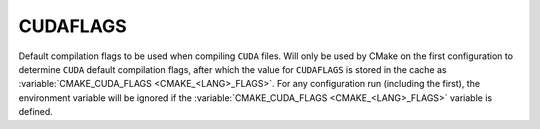 CUDAFLAGS
---------

Default compilation flags to be used when compiling ``CUDA`` files. Will only be
used by CMake on the first configuration to determine ``CUDA`` default
compilation flags, after which the value for ``CUDAFLAGS`` is stored in the
cache as :variable:`CMAKE_CUDA_FLAGS <CMAKE_<LANG>_FLAGS>`. For any configuration
run (including the first), the environment variable will be ignored if
the :variable:`CMAKE_CUDA_FLAGS <CMAKE_<LANG>_FLAGS>` variable is defined.
